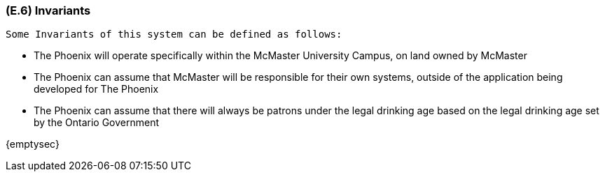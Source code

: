 [#e6,reftext=E.6]
=== (E.6) Invariants

ifdef::env-draft[]
TIP: _Properties of the environment that the system's operation must preserve, i.e., properties of the environment that operations of the system may assume to hold when they start, and must maintain_  <<BM22>>
endif::[]
 Some Invariants of this system can be defined as follows:
 
 - The Phoenix will operate specifically within the McMaster University Campus, on land owned by McMaster

 - The Phoenix can assume that McMaster will be responsible for their own systems, outside of the application being developed for The Phoenix

 - The Phoenix can assume that there will always be patrons under the legal drinking age based on the legal drinking age set by the Ontario Government



{emptysec}
